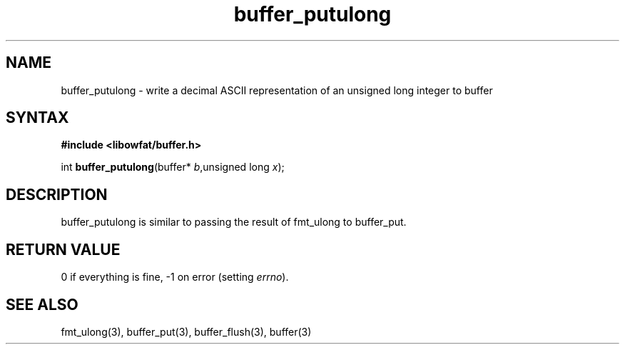 .TH buffer_putulong 3
.SH NAME
buffer_putulong \- write a decimal ASCII representation of an unsigned
long integer to buffer
.SH SYNTAX
.B #include <libowfat/buffer.h>

int \fBbuffer_putulong\fP(buffer* \fIb\fR,unsigned long \fIx\fR);
.SH DESCRIPTION
buffer_putulong is similar to passing the result of fmt_ulong to
buffer_put.
.SH "RETURN VALUE"
0 if everything is fine, -1 on error (setting \fIerrno\fR).
.SH "SEE ALSO"
fmt_ulong(3), buffer_put(3), buffer_flush(3), buffer(3)
